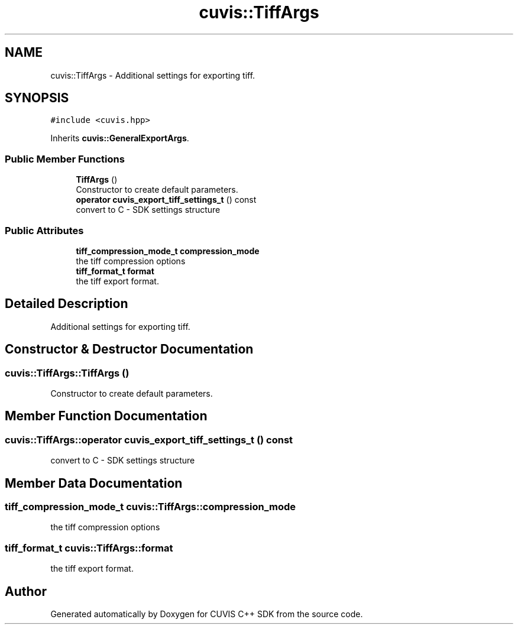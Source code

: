 .TH "cuvis::TiffArgs" 3 "Thu Jun 22 2023" "Version 3.2.0" "CUVIS C++ SDK" \" -*- nroff -*-
.ad l
.nh
.SH NAME
cuvis::TiffArgs \- Additional settings for exporting tiff\&.  

.SH SYNOPSIS
.br
.PP
.PP
\fC#include <cuvis\&.hpp>\fP
.PP
Inherits \fBcuvis::GeneralExportArgs\fP\&.
.SS "Public Member Functions"

.in +1c
.ti -1c
.RI "\fBTiffArgs\fP ()"
.br
.RI "Constructor to create default parameters\&. "
.ti -1c
.RI "\fBoperator cuvis_export_tiff_settings_t\fP () const"
.br
.RI "convert to C - SDK settings structure "
.in -1c
.SS "Public Attributes"

.in +1c
.ti -1c
.RI "\fBtiff_compression_mode_t\fP \fBcompression_mode\fP"
.br
.RI "the tiff compression options "
.ti -1c
.RI "\fBtiff_format_t\fP \fBformat\fP"
.br
.RI "the tiff export format\&. "
.in -1c
.SH "Detailed Description"
.PP 
Additional settings for exporting tiff\&. 
.SH "Constructor & Destructor Documentation"
.PP 
.SS "cuvis::TiffArgs::TiffArgs ()"

.PP
Constructor to create default parameters\&. 
.SH "Member Function Documentation"
.PP 
.SS "cuvis::TiffArgs::operator \fBcuvis_export_tiff_settings_t\fP () const"

.PP
convert to C - SDK settings structure 
.SH "Member Data Documentation"
.PP 
.SS "\fBtiff_compression_mode_t\fP cuvis::TiffArgs::compression_mode"

.PP
the tiff compression options 
.SS "\fBtiff_format_t\fP cuvis::TiffArgs::format"

.PP
the tiff export format\&. 

.SH "Author"
.PP 
Generated automatically by Doxygen for CUVIS C++ SDK from the source code\&.
